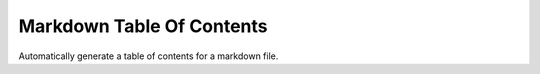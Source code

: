 Markdown Table Of Contents
==========================

Automatically generate a table of contents for a markdown file.
